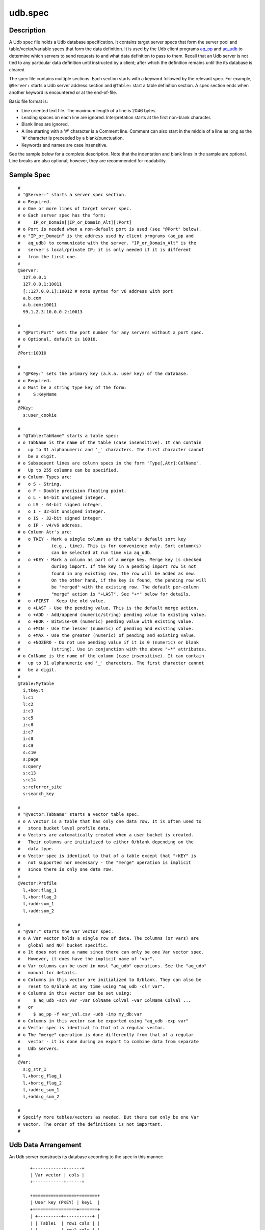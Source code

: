 ========
udb.spec
========


Description
===========

A Udb spec file holds a Udb database specification.
It contains target server specs that form the server pool and
table/vector/variable specs that form the data definition.
It is used by the Udb client programs `aq_pp <aq_pp.html>`_ and
`aq_udb <aq_udb.html>`_ to determine which servers to send requests to and
what data definition to pass to them.
Recall that an Udb server is not tied to any particular data definition
until instructed by a client; after which the definition remains until
the its database is cleared.

The spec file contains multiple sections.
Each section starts with a keyword followed by the relevant spec.
For example, ``@Server:`` starts a Udb server address section and
``@Table:`` start a table definition section.
A spec section ends when another keyword is encountered
or at the end-of-file.

Basic file format is:

* Line oriented text file.
  The maximum length of a line is 2046 bytes.
* Leading spaces on each line are ignored.
  Interpretation starts at the first non-blank character.
* Blank lines are ignored.
* A line starting with a '#' character is a Comment line.
  Comment can also start in the middle of a line as long as the '#' character
  is preceeded by a blank/punctuation.
* Keywords and names are case insensitive.

See the sample below for a complete description.
Note that the indentation and blank lines in the sample are optional.
Line breaks are also optional; however, they are recommended for readability.


Sample Spec
===========

::

  #
  # "@Server:" starts a server spec section.
  # o Required.
  # o One or more lines of target server spec.
  # o Each server spec has the form:
  #     IP_or_Domain[|IP_or_Domain_Alt][:Port]
  # o Port is needed when a non-default port is used (see "@Port" below).
  # o "IP_or_Domain" is the address used by client programs (aq_pp and
  #   aq_udb) to communicate with the server. "IP_or_Domain_Alt" is the
  #   server's local/private IP; it is only needed if it is different
  #   from the first one.
  #
  @Server:
    127.0.0.1
    127.0.0.1:10011
    [::127.0.0.1]:10012	# note syntax for v6 address with port
    a.b.com
    a.b.com:10011
    99.1.2.3|10.0.0.2:10013

  #
  # "@Port:Port" sets the port number for any servers without a port spec.
  # o Optional, default is 10010.
  #
  @Port:10010

  #
  # "@PKey:" sets the primary key (a.k.a. user key) of the database.
  # o Required.
  # o Must be a string type key of the form:
  #     S:KeyName
  #
  @PKey:
    s:user_cookie

  #
  # "@Table:TabName" starts a table spec:
  # o TabName is the name of the table (case insensitive). It can contain
  #   up to 31 alphanumeric and '_' characters. The first character cannot
  #   be a digit.
  # o Subsequent lines are column specs in the form "Type[,Atr]:ColName".
  #   Up to 255 columns can be specified.
  # o Column Types are:
  #   o S - String.
  #   o F - Double precision floating point.
  #   o L - 64-bit unsigned integer.
  #   o LS - 64-bit signed integer.
  #   o I - 32-bit unsigned integer.
  #   o IS - 32-bit signed integer.
  #   o IP - v4/v6 address.
  # o Column Atr's are:
  #   o TKEY - Mark a single column as the table's default sort key
  #            (e.g., time). This is for convenience only. Sort column(s)
  #            can be selected at run time via aq_udb.
  #   o +KEY - Mark a column as part of a merge key. Merge key is checked
  #            during import. If the key in a pending import row is not
  #            found in any existing row, the row will be added as new.
  #            On the other hand, if the key is found, the pending row will
  #            be "merged" with the existing row. The default per-column
  #            "merge" action is "+LAST". See "+*" below for details.
  #   o +FIRST - Keep the old value.
  #   o +LAST - Use the pending value. This is the default merge action.
  #   o +ADD - Add/append (numeric/string) pending value to existing value.
  #   o +BOR - Bitwise-OR (numeric) pending value with existing value.
  #   o +MIN - Use the lesser (numeric) of pending and existing value.
  #   o +MAX - Use the greater (numeric) of pending and existing value.
  #   o +NOZERO - Do not use pending value if it is 0 (numeric) or blank
  #            (string). Use in conjunction with the above "+*" attributes.
  # o ColName is the name of the column (case insensitive). It can contain
  #   up to 31 alphanumeric and '_' characters. The first character cannot
  #   be a digit.
  #
  @Table:MyTable
    i,tkey:t
    l:c1
    l:c2
    i:c3
    s:c5
    i:c6
    i:c7
    i:c8
    s:c9
    s:c10
    s:page
    s:query
    s:c13
    s:c14
    s:referrer_site
    s:search_key

  #
  # "@Vector:TabName" starts a vector table spec.
  # o A vector is a table that has only one data row. It is often used to
  #   store bucket level profile data.
  # o Vectors are automatically created when a user bucket is created.
  #   Their columns are initialized to either 0/blank depending on the
  #   data type.
  # o Vector spec is identical to that of a table except that "+KEY" is
  #   not supported nor necessary - the "merge" operation is implicit
  #   since there is only one data row.
  #
  @Vector:Profile
    l,+bor:flag_1
    l,+bor:flag_2
    l,+add:sum_1
    l,+add:sum_2

  #
  # "@Var:" starts the Var vector spec.
  # o A Var vector holds a single row of data. The columns (or vars) are
  #   global and NOT bucket specific.
  # o It does not need a name since there can only be one Var vector spec.
  #   However, it does have the implicit name of "var".
  # o Var columns can be used in most "aq_udb" operations. See the "aq_udb"
  #   manual for details.
  # o Columns in this vector are initialized to 0/blank. They can also be
  #   reset to 0/blank at any time using "aq_udb -clr var".
  # o Columns in this vector can be set using:
  #     $ aq_udb -scn var -var ColName ColVal -var ColName ColVal ...
  #   or
  #     $ aq_pp -f var_val.csv -udb -imp my_db:var
  # o Columns in this vector can be exported using "aq_udb -exp var"
  # o Vector spec is identical to that of a regular vector.
  # o The "merge" operation is done differently from that of a regular
  #   vector - it is done during an export to combine data from separate
  #   Udb servers.
  #
  @Var:
    s:g_str_1
    l,+bor:g_flag_1
    l,+bor:g_flag_2
    l,+add:g_sum_1
    l,+add:g_sum_2

  #
  # Specify more tables/vectors as needed. But there can only be one Var
  # vector. The order of the definitions is not important.
  #


Udb Data Arrangement
====================

An Udb server constructs its database according to the spec in this manner:

 ::

  +------------+------+
  | Var vector | cols |
  +------------+------+

  +=================+=======+
  | User key (PKEY) | key1  |
  +=================+=======+
  | +---------+-----------+ |
  | | Table1  | row1 cols | |
  | |         | row2 cols | |
  | |         | ...       | |
  | +---------+-----------+ |
  | | Table2  | row1 cols | |
  | |         | row2 cols | |
  | |         | ...       | |
  | +---------+-----------+ |
  | | ...                 | |
  | +---------+-----------+ |
  | +---------+------+      |
  | | Vector1 | cols |      |
  | +---------+------+      |
  | | Vector2 | cols |      |
  | +---------+------+      |
  | | ...            |      |
  | +---------+------+      |
  |                         |
  +=================+=======+
  | User key (PKEY) | key2  |
  +=================+=======+
  | +---------+-----------+ |
  | | Table1  | row1 cols | |
  | |         | row2 cols | |
  | |         | ...       | |
  | +---------+-----------+ |
  | | Table2  | row1 cols | |
  | |         | row2 cols | |
  | |         | ...       | |
  | +---------+-----------+ |
  | | ...                 | |
  | +---------+-----------+ |
  | +---------+------+      |
  | | Vector1 | cols |      |
  | +---------+------+      |
  | | Vector2 | cols |      |
  | +---------+------+      |
  | | ...            |      |
  | +---------+------+      |
  |                         |
  +=================+=======+
  | User key (PKEY) | key3  |
  +=================+=======+
  | ...                     |
  |                         |
  +-------------------------+


See Also
========

* `aq_pp <aq_pp.html>`_ - Record preprocessor
* `udbd <udbd.html>`_ - User (Bucket) Database server
* `aq_udb <aq_udb.html>`_ - Interface to Udb server

